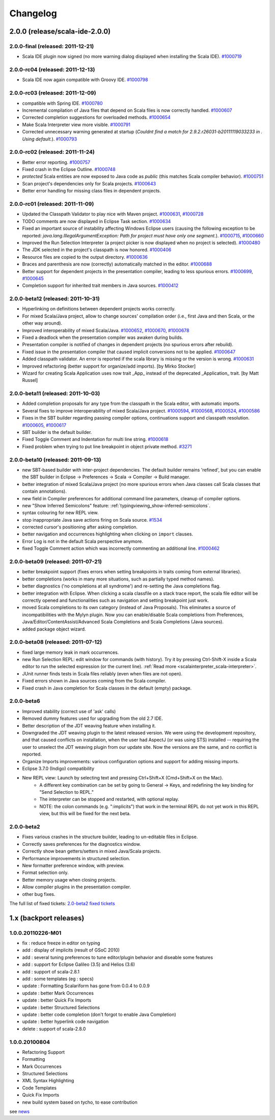 Changelog
=========

2.0.0 (release/scala-ide-2.0.0)
-------------------------------

2.0.0-final (released: 2011-12-21)
..................................

* Scala IDE plugin now signed (no more warning dialog displayed when installing the Scala IDE). `#1000719`_

.. _#1000719: http://scala-ide-portfolio.assembla.com/spaces/scala-ide/tickets/1000719

2.0.0-rc04 (released: 2011-12-13)
....................................

* Scala IDE now again compatible with Groovy IDE. `#1000798`_

.. _#1000798: https://scala-ide-portfolio.assembla.com/spaces/scala-ide/tickets/1000798 

2.0.0-rc03 (released: 2011-12-09)
....................................

* compatible with Spring IDE. `#1000780`_
* Incremental compilation of Java files that depend on Scala files is now correctly handled. `#1000607`_
* Corrected completion suggestions for overloaded methods. `#1000654`_
* Make Scala Interpreter view more visible. `#1000791`_
* Corrected unnecessary warning generated at startup (*Couldnt find a match for 2.9.2.r26031-b20111119033233 in . Using default.*). `#1000793`_

.. _#1000607: https://scala-ide-portfolio.assembla.com/spaces/scala-ide/tickets/1000607
.. _#1000654: https://scala-ide-portfolio.assembla.com/spaces/scala-ide/tickets/1000654
.. _#1000780: https://scala-ide-portfolio.assembla.com/spaces/scala-ide/tickets/1000780
.. _#1000791: https://scala-ide-portfolio.assembla.com/spaces/scala-ide/tickets/1000791
.. _#1000793: https://scala-ide-portfolio.assembla.com/spaces/scala-ide/tickets/1000793

2.0.0-rc02 (released: 2011-11-24)
....................................

* Better error reporting. `#1000757`_
* Fixed crash in the Eclipse Outline. `#1000748`_
* *protected* Scala entities are now exposed to Java code as *public* (this matches Scala compiler behavior). `#1000751`_
* Scan project's dependencies only for Scala projects. `#1000643`_
* Better error handling for missing class files in dependent projects.

.. _#1000643: https://scala-ide-portfolio.assembla.com/spaces/scala-ide/tickets/1000643
.. _#1000748: https://scala-ide-portfolio.assembla.com/spaces/scala-ide/tickets/1000748
.. _#1000751: https://scala-ide-portfolio.assembla.com/spaces/scala-ide/tickets/1000751
.. _#1000757: https://scala-ide-portfolio.assembla.com/spaces/scala-ide/tickets/1000757

2.0.0-rc01 (released: 2011-11-09)
....................................

* Updated the Classpath Validator to play nice with Maven project. `#1000631`_, `#1000728`_
* TODO comments are now displayed in Eclipse Task section. `#1000634`_
* Fixed an important source of instability affecting Windows Eclipse users (causing the following exception to be reported: *java.lang.IllegalArgumentException: Path for project must have only one segment.*). `#1000715`_, `#1000660`_
* Improved the Run Selection Interpreter (a project picker is now displayed when no project is selected). `#1000480`_
* The JDK selected in the project's classpath is now honored. `#1000406`_
* Resource files are copied to the output directory. `#1000636`_
* Braces and parenthesis are now (correctly) automatically matched in the editor. `#1000688`_
* Better support for dependent projects in the presentation compiler, leading to less spurious errors. `#1000699`_, `#1000645`_
* Completion support for inherited trait members in Java sources. `#1000412`_

.. _#1000406: https://scala-ide-portfolio.assembla.com/spaces/scala-ide/tickets/1000406
.. _#1000412: https://scala-ide-portfolio.assembla.com/spaces/scala-ide/tickets/1000412
.. _#1000480: https://scala-ide-portfolio.assembla.com/spaces/scala-ide/tickets/1000480
.. _#1000634: https://scala-ide-portfolio.assembla.com/spaces/scala-ide/tickets/1000634
.. _#1000631: https://scala-ide-portfolio.assembla.com/spaces/scala-ide/tickets/1000631
.. _#1000636: https://scala-ide-portfolio.assembla.com/spaces/scala-ide/tickets/1000636
.. _#1000645: https://scala-ide-portfolio.assembla.com/spaces/scala-ide/tickets/1000645
.. _#1000660: https://scala-ide-portfolio.assembla.com/spaces/scala-ide/tickets/1000660
.. _#1000688: https://scala-ide-portfolio.assembla.com/spaces/scala-ide/tickets/1000688
.. _#1000699: https://scala-ide-portfolio.assembla.com/spaces/scala-ide/tickets/1000699
.. _#1000715: https://scala-ide-portfolio.assembla.com/spaces/scala-ide/tickets/1000715
.. _#1000728: https://scala-ide-portfolio.assembla.com/spaces/scala-ide/tickets/1000728

2.0.0-beta12 (released: 2011-10-31)
......................................

* Hyperlinking on definitions between dependent projects works correctly.
* For mixed Scala/Java project, allow to change sources' compilation order (i.e., first Java and then Scala, or the other way around).
* Improved interoperability of mixed Scala/Java. `#1000652`_, `#1000670`_, `#1000678`_
* Fixed a deadlock when the presentation compiler was awaken during builds.
* Presentation compiler is notified of changes in dependent projects (no spurious errors after rebuild).
* Fixed issue in the presentation compiler that caused implicit conversions not to be applied. `#1000647`_
* Added classpath validator. An error is reported if the scala library is missing or the version is wrong. `#1000631`_
* Improved refactoring (better support for organize/add imports). [by Mirko Stocker]
* Wizard for creating Scala Application uses now trait _App_ instead of the deprecated _Application_ trait. [by Matt Russel]

.. _#1000631: https://scala-ide-portfolio.assembla.com/spaces/scala-ide/tickets/1000631
.. _#1000647: https://scala-ide-portfolio.assembla.com/spaces/scala-ide/tickets/1000647
.. _#1000652: https://scala-ide-portfolio.assembla.com/spaces/scala-ide/tickets/1000652
.. _#1000670: https://scala-ide-portfolio.assembla.com/spaces/scala-ide/tickets/1000670
.. _#1000678: https://scala-ide-portfolio.assembla.com/spaces/scala-ide/tickets/1000678

2.0.0-beta11 (released: 2011-10-03)
......................................

* Added completion proposals for any type from the classpath in the Scala editor, with automatic imports.
* Several fixes to improve interoperability of mixed Scala/Java project. `#1000594`_, `#1000568`_, `#1000524`_, `#1000586`_
* Fixes in the SBT builder regarding passing compiler options, continuations support and classpath resolution. `#1000605`_, `#1000617`_
* SBT builder is the default builder.
* Fixed Toggle Comment and Indentation for multi line string. `#1000618`_
* Fixed problem when trying to put line breakpoint in object private method. `#3271`_

.. _#3271: https://scala-ide-portfolio.assembla.com/spaces/scala-ide/tickets/3271
.. _#1000524: https://scala-ide-portfolio.assembla.com/spaces/scala-ide/tickets/1000524
.. _#1000568: https://scala-ide-portfolio.assembla.com/spaces/scala-ide/tickets/1000568
.. _#1000586: https://scala-ide-portfolio.assembla.com/spaces/scala-ide/tickets/1000586
.. _#1000594: https://scala-ide-portfolio.assembla.com/spaces/scala-ide/tickets/1000594
.. _#1000605: https://scala-ide-portfolio.assembla.com/spaces/scala-ide/tickets/1000605
.. _#1000617: https://scala-ide-portfolio.assembla.com/spaces/scala-ide/tickets/1000617
.. _#1000618: https://scala-ide-portfolio.assembla.com/spaces/scala-ide/tickets/1000618

2.0.0-beta10 (released: 2011-09-13)
......................................

* new SBT-based builder with inter-project dependencies. The default builder remains 'refined', but you can enable the SBT builder in Eclipse -> Preferences -> Scala  -> Compiler -> Build manager.
* better integration of mixed Scala/Java project (no more spurious errors when Java classes call Scala classes that contain annotations).
* new field in Compiler preferences for additional command line parameters, cleanup of compiler options.
* new "Show Inferred Semicolons" feature: :ref:`typingviewing_show-inferred-semicolons`.
* syntax colouring for new REPL view.
* stop inappropriate Java save actions firing on Scala source. `#1534`_
* corrected cursor's positioning after asking completion.
* better navigation and occurrences highlighting when clicking on ``import`` clauses.
* Error Log is not in the default Scala perspective anymore.
* fixed Toggle Comment action which was incorrectly commenting an additional line. `#1000462`_

.. _#1534: https://scala-ide-portfolio.assembla.com/spaces/scala-ide/tickets/1534 
.. _#1000462: https://scala-ide-portfolio.assembla.com/spaces/scala-ide/tickets/1000462

2.0.0-beta09 (released: 2011-07-21)
......................................

* better breakpoint support (fixes errors when setting breakpoints in traits coming from external libraries).
* better completions (works in many more situations, such as partially typed method names).
* better diagnostics ('no completions at all syndrome') and re-setting the Java completions flag.
* better integration with Eclipse. When clicking a scala classfile on a stack trace report, the scala file editor will be correctly opened and functionalities such as navigation and setting breakpoint just work.
* moved Scala completions to its own category (instead of Java Proposals). This eliminates a source of incompatibilities with the Mylyn plugin. Now you can enable/disable Scala completions from Preferences, Java/Editor/ContentAssist/Advanced Scala Completions and Scala Completions (Java sources).
* added package object wizard.

2.0.0-beta08 (released: 2011-07-12)
......................................

* fixed large memory leak in mark occurrences.
* new Run Selection REPL: edit window for commands (with history). Try it by pressing Ctrl-Shift-X inside a Scala editor to run the selected expression (or the current line). :ref:`Read more <scalainterpreter_scala-interpreter>`.
* JUnit runner finds tests in Scala files reliably (even when files are not open).
* Fixed errors shown in Java sources coming from the Scala compiler.
* Fixed crash in Java completion for Scala classes in the default (empty) package.

2.0.0-beta6 
...............

* Improved stability (correct use of 'ask' calls)
* Removed dummy features used for upgrading from the old 2.7 IDE.
* Better description of the JDT weaving feature when installing it.
* Downgraded the JDT weaving plugin to the latest released version. We were using the development repository, and that caused conflicts on installation, when the user had AspectJ (or was using STS) installed -- requiring the user to unselect the JDT weaving plugin from our update site. Now the versions are the same, and no conflict is reported.
* Organize Imports improvements: various configuration options and support for adding missing imports.
* Eclipse 3.7.0 (Indigo) compatibility
* New REPL view: Launch by selecting text and pressing Ctrl+Shift+X (Cmd+Shift+X on the Mac). 
    * A different key combination can be set by going to General -> Keys, and redefining the key binding for "Send Selection to REPL." 
    * The interpreter can be stopped and restarted, with optional replay. 
    * NOTE: the colon commands (e.g. ":implicits") that work in the terminal REPL do not yet work in this REPL view, but this will be fixed for the next beta.

2.0.0-beta2
..............

* Fixes various crashes in the structure builder, leading to un-editable files in Eclipse.
* Correctly saves preferences for the diagnostics window.
* Correctly show bean getters/setters in mixed Java/Scala projects.
* Performance improvements in structured selection.
* New formatter preference window, with preview.
* Format selection only.
* Better memory usage when closing projects.
* Allow compiler plugins in the presentation compiler.
* other bug fixes.

The full list of fixed tickets: `2.0-beta2 fixed tickets`__

__ https://scala-ide-portfolio.assembla.com/spaces/ae55a-oWSr36hpeJe5avMc/tickets/report/u33405

1.x (backport releases)
-------------------------

1.0.0.20110226-M01
.....................

* fix    : reduce freeze in editor on typing
* add    : display of implicits (result of GSoC 2010)
* add    : several tuning preferences to tune editor/plugin behavior and diseable some features
* add    : support for Eclipse Galileo (3.5) and Helios (3.6)
* add    : support of scala-2.8.1
* add    : some templates (eg : specs)
* update : Formatting Scalariform has gone from 0.0.4 to 0.0.9
* update : better Mark Occurrences
* update : better Quick Fix Imports
* update : better Structured Selections
* update : better code completion (don't forgot to enable Java Completion)
* update : better hyperlink code navigation
* delete : support of scala-2.8.0

1.0.0.20100804
..................

* Refactoring Support
* Formatting
* Mark Occurrences
* Structured Selections
* XML Syntax Highlighting
* Code Templates
* Quick Fix Imports
* new build system based on tycho, to ease contribution

see `news`__

__ http://www.scala-ide.org/2010/08/not-a-release-but-new-and-noteworthy-even-so/)

